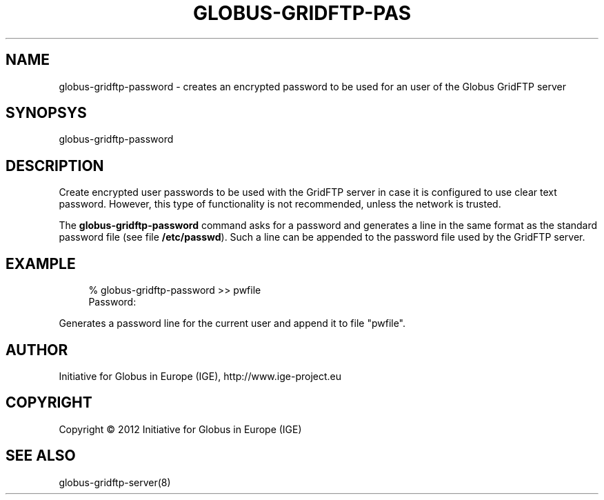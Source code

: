 '\" t
.\"     Title: globus-gridftp-password
.\"    Author: [see the "AUTHOR" section]
.\" Generator: DocBook XSL Stylesheets vsnapshot <http://docbook.sf.net/>
.\"      Date: 03/11/2018
.\"    Manual: Globus Toolkit Manual
.\"    Source: Globus Toolkit 6
.\"  Language: English
.\"
.TH "GLOBUS\-GRIDFTP\-PAS" "8" "03/11/2018" "Globus Toolkit 6" "Globus Toolkit Manual"
.\" -----------------------------------------------------------------
.\" * Define some portability stuff
.\" -----------------------------------------------------------------
.\" ~~~~~~~~~~~~~~~~~~~~~~~~~~~~~~~~~~~~~~~~~~~~~~~~~~~~~~~~~~~~~~~~~
.\" http://bugs.debian.org/507673
.\" http://lists.gnu.org/archive/html/groff/2009-02/msg00013.html
.\" ~~~~~~~~~~~~~~~~~~~~~~~~~~~~~~~~~~~~~~~~~~~~~~~~~~~~~~~~~~~~~~~~~
.ie \n(.g .ds Aq \(aq
.el       .ds Aq '
.\" -----------------------------------------------------------------
.\" * set default formatting
.\" -----------------------------------------------------------------
.\" disable hyphenation
.nh
.\" disable justification (adjust text to left margin only)
.ad l
.\" -----------------------------------------------------------------
.\" * MAIN CONTENT STARTS HERE *
.\" -----------------------------------------------------------------
.SH "NAME"
globus-gridftp-password \- creates an encrypted password to be used for an user of the Globus GridFTP server
.SH "SYNOPSYS"
.sp
globus\-gridftp\-password
.SH "DESCRIPTION"
.sp
Create encrypted user passwords to be used with the GridFTP server in case it is configured to use clear text password\&. However, this type of functionality is not recommended, unless the network is trusted\&.
.sp
The \fBglobus\-gridftp\-password\fR command asks for a password and generates a line in the same format as the standard password file (see file \fB/etc/passwd\fR)\&. Such a line can be appended to the password file used by the GridFTP server\&.
.SH "EXAMPLE"
.sp
.if n \{\
.RS 4
.\}
.nf
% globus\-gridftp\-password >> pwfile
Password:
.fi
.if n \{\
.RE
.\}
.sp
Generates a password line for the current user and append it to file "pwfile"\&.
.SH "AUTHOR"
.sp
Initiative for Globus in Europe (IGE), http://www\&.ige\-project\&.eu
.SH "COPYRIGHT"
.sp
Copyright \(co 2012 Initiative for Globus in Europe (IGE)
.SH "SEE ALSO"
.sp
globus\-gridftp\-server(8)
